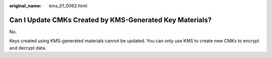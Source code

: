 :original_name: kms_01_0062.html

.. _kms_01_0062:

Can I Update CMKs Created by KMS-Generated Key Materials?
=========================================================

No.

Keys created using KMS-generated materials cannot be updated. You can only use KMS to create new CMKs to encrypt and decrypt data.

